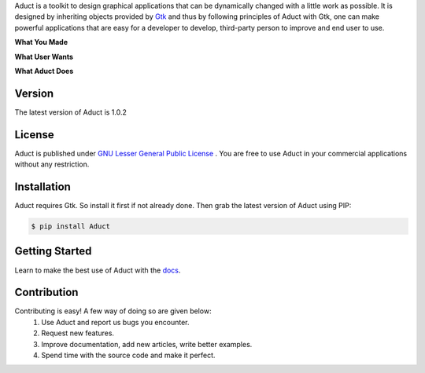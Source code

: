 Aduct is a toolkit to design graphical applications that can be
dynamically changed with a little work as possible. It is designed by
inheriting objects provided by `Gtk <http://www.gtk.org>`__ and thus by
following principles of Aduct with Gtk, one can make powerful
applications that are easy for a developer to develop, third-party
person to improve and end user to use.

**What You Made**

|what_you_made|

**What User Wants**

|what_user_wants|

**What Aduct Does**

|what_aduct_does|

Version
-------
The latest version of Aduct is 1.0.2

License
-------
Aduct is published under `GNU Lesser General Public License
<https://www.gnu.org/licenses/lgpl-3.0.html>`__ . You are free to use Aduct in your 
commercial applications without any restriction.

Installation
------------
Aduct requires Gtk. So install it first if not already done. Then grab the latest version of Aduct
using PIP:

.. code:: bash

   $ pip install Aduct

Getting Started
---------------
Learn to make the best use of Aduct with the `docs <https://aduct.readthedocs.io/>`__.

Contribution
------------
Contributing is easy! A few way of doing so are given below:
 1. Use Aduct and report us bugs you encounter.
 2. Request new features.
 3. Improve documentation, add new articles, write better examples.
 4. Spend time with the source code and make it perfect.

.. |what_you_made| image:: docs/demo_reel/what_you_made.gif

.. |what_user_wants| image:: docs/demo_reel/what_user_wants.gif

.. |what_aduct_does| image:: docs/demo_reel/what_aduct_does.gif
